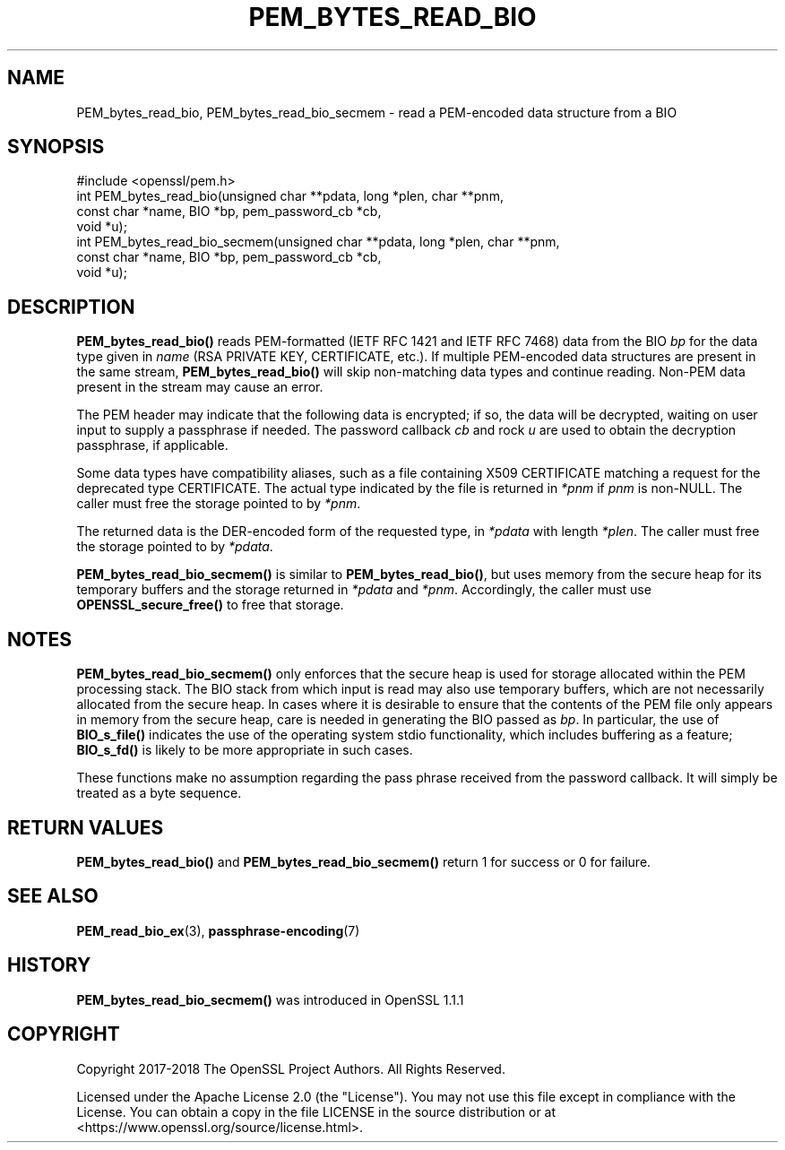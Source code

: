 .\" -*- mode: troff; coding: utf-8 -*-
.\" Automatically generated by Pod::Man 5.01 (Pod::Simple 3.43)
.\"
.\" Standard preamble:
.\" ========================================================================
.de Sp \" Vertical space (when we can't use .PP)
.if t .sp .5v
.if n .sp
..
.de Vb \" Begin verbatim text
.ft CW
.nf
.ne \\$1
..
.de Ve \" End verbatim text
.ft R
.fi
..
.\" \*(C` and \*(C' are quotes in nroff, nothing in troff, for use with C<>.
.ie n \{\
.    ds C` ""
.    ds C' ""
'br\}
.el\{\
.    ds C`
.    ds C'
'br\}
.\"
.\" Escape single quotes in literal strings from groff's Unicode transform.
.ie \n(.g .ds Aq \(aq
.el       .ds Aq '
.\"
.\" If the F register is >0, we'll generate index entries on stderr for
.\" titles (.TH), headers (.SH), subsections (.SS), items (.Ip), and index
.\" entries marked with X<> in POD.  Of course, you'll have to process the
.\" output yourself in some meaningful fashion.
.\"
.\" Avoid warning from groff about undefined register 'F'.
.de IX
..
.nr rF 0
.if \n(.g .if rF .nr rF 1
.if (\n(rF:(\n(.g==0)) \{\
.    if \nF \{\
.        de IX
.        tm Index:\\$1\t\\n%\t"\\$2"
..
.        if !\nF==2 \{\
.            nr % 0
.            nr F 2
.        \}
.    \}
.\}
.rr rF
.\" ========================================================================
.\"
.IX Title "PEM_BYTES_READ_BIO 3ossl"
.TH PEM_BYTES_READ_BIO 3ossl 2024-04-09 3.3.0 OpenSSL
.\" For nroff, turn off justification.  Always turn off hyphenation; it makes
.\" way too many mistakes in technical documents.
.if n .ad l
.nh
.SH NAME
PEM_bytes_read_bio, PEM_bytes_read_bio_secmem \- read a PEM\-encoded data structure from a BIO
.SH SYNOPSIS
.IX Header "SYNOPSIS"
.Vb 1
\& #include <openssl/pem.h>
\&
\& int PEM_bytes_read_bio(unsigned char **pdata, long *plen, char **pnm,
\&                        const char *name, BIO *bp, pem_password_cb *cb,
\&                        void *u);
\& int PEM_bytes_read_bio_secmem(unsigned char **pdata, long *plen, char **pnm,
\&                               const char *name, BIO *bp, pem_password_cb *cb,
\&                               void *u);
.Ve
.SH DESCRIPTION
.IX Header "DESCRIPTION"
\&\fBPEM_bytes_read_bio()\fR reads PEM-formatted (IETF RFC 1421 and IETF RFC 7468)
data from the BIO
\&\fIbp\fR for the data type given in \fIname\fR (RSA PRIVATE KEY, CERTIFICATE,
etc.).  If multiple PEM-encoded data structures are present in the same
stream, \fBPEM_bytes_read_bio()\fR will skip non-matching data types and
continue reading.  Non-PEM data present in the stream may cause an
error.
.PP
The PEM header may indicate that the following data is encrypted; if so,
the data will be decrypted, waiting on user input to supply a passphrase
if needed.  The password callback \fIcb\fR and rock \fIu\fR are used to obtain
the decryption passphrase, if applicable.
.PP
Some data types have compatibility aliases, such as a file containing
X509 CERTIFICATE matching a request for the deprecated type CERTIFICATE.
The actual type indicated by the file is returned in \fI*pnm\fR if \fIpnm\fR is
non-NULL.  The caller must free the storage pointed to by \fI*pnm\fR.
.PP
The returned data is the DER-encoded form of the requested type, in
\&\fI*pdata\fR with length \fI*plen\fR.  The caller must free the storage pointed
to by \fI*pdata\fR.
.PP
\&\fBPEM_bytes_read_bio_secmem()\fR is similar to \fBPEM_bytes_read_bio()\fR, but uses
memory from the secure heap for its temporary buffers and the storage
returned in \fI*pdata\fR and \fI*pnm\fR.  Accordingly, the caller must use
\&\fBOPENSSL_secure_free()\fR to free that storage.
.SH NOTES
.IX Header "NOTES"
\&\fBPEM_bytes_read_bio_secmem()\fR only enforces that the secure heap is used for
storage allocated within the PEM processing stack.  The BIO stack from
which input is read may also use temporary buffers, which are not necessarily
allocated from the secure heap.  In cases where it is desirable to ensure
that the contents of the PEM file only appears in memory from the secure heap,
care is needed in generating the BIO passed as \fIbp\fR.  In particular, the
use of \fBBIO_s_file()\fR indicates the use of the operating system stdio
functionality, which includes buffering as a feature; \fBBIO_s_fd()\fR is likely
to be more appropriate in such cases.
.PP
These functions make no assumption regarding the pass phrase received from the
password callback.
It will simply be treated as a byte sequence.
.SH "RETURN VALUES"
.IX Header "RETURN VALUES"
\&\fBPEM_bytes_read_bio()\fR and \fBPEM_bytes_read_bio_secmem()\fR return 1 for success or
0 for failure.
.SH "SEE ALSO"
.IX Header "SEE ALSO"
\&\fBPEM_read_bio_ex\fR\|(3),
\&\fBpassphrase\-encoding\fR\|(7)
.SH HISTORY
.IX Header "HISTORY"
\&\fBPEM_bytes_read_bio_secmem()\fR was introduced in OpenSSL 1.1.1
.SH COPYRIGHT
.IX Header "COPYRIGHT"
Copyright 2017\-2018 The OpenSSL Project Authors. All Rights Reserved.
.PP
Licensed under the Apache License 2.0 (the "License").  You may not use
this file except in compliance with the License.  You can obtain a copy
in the file LICENSE in the source distribution or at
<https://www.openssl.org/source/license.html>.
